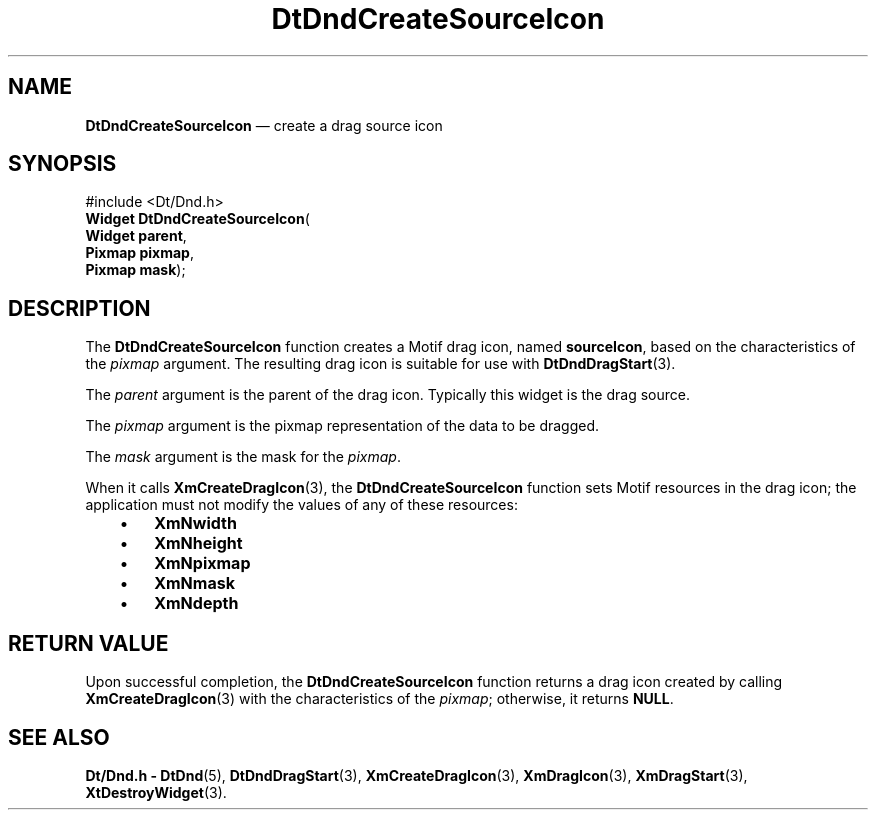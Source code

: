 '\" t
...\" DndCreSI.sgm /main/5 1996/08/30 12:56:35 rws $
.de P!
.fl
\!!1 setgray
.fl
\\&.\"
.fl
\!!0 setgray
.fl			\" force out current output buffer
\!!save /psv exch def currentpoint translate 0 0 moveto
\!!/showpage{}def
.fl			\" prolog
.sy sed -e 's/^/!/' \\$1\" bring in postscript file
\!!psv restore
.
.de pF
.ie     \\*(f1 .ds f1 \\n(.f
.el .ie \\*(f2 .ds f2 \\n(.f
.el .ie \\*(f3 .ds f3 \\n(.f
.el .ie \\*(f4 .ds f4 \\n(.f
.el .tm ? font overflow
.ft \\$1
..
.de fP
.ie     !\\*(f4 \{\
.	ft \\*(f4
.	ds f4\"
'	br \}
.el .ie !\\*(f3 \{\
.	ft \\*(f3
.	ds f3\"
'	br \}
.el .ie !\\*(f2 \{\
.	ft \\*(f2
.	ds f2\"
'	br \}
.el .ie !\\*(f1 \{\
.	ft \\*(f1
.	ds f1\"
'	br \}
.el .tm ? font underflow
..
.ds f1\"
.ds f2\"
.ds f3\"
.ds f4\"
.ta 8n 16n 24n 32n 40n 48n 56n 64n 72n 
.TH "DtDndCreateSourceIcon" "library call"
.SH "NAME"
\fBDtDndCreateSourceIcon\fP \(em create a drag source icon
.SH "SYNOPSIS"
.PP
.nf
#include <Dt/Dnd\&.h>
\fBWidget \fBDtDndCreateSourceIcon\fP\fR(
\fBWidget \fBparent\fR\fR,
\fBPixmap \fBpixmap\fR\fR,
\fBPixmap \fBmask\fR\fR);
.fi
.SH "DESCRIPTION"
.PP
The
\fBDtDndCreateSourceIcon\fP function creates a Motif drag icon, named
\fBsourceIcon\fP, based on the characteristics of the
\fIpixmap\fP argument\&.
The resulting drag icon is suitable for use with
\fBDtDndDragStart\fP(3)\&.
.PP
The
\fIparent\fP argument is the parent of the drag icon\&.
Typically this widget is the drag source\&.
.PP
The
\fIpixmap\fP argument is the pixmap representation of the data to be dragged\&.
.PP
The
\fImask\fP argument is the mask for the
\fIpixmap\fP\&.
.PP
When it calls
\fBXmCreateDragIcon\fP(3), the
\fBDtDndCreateSourceIcon\fP function sets Motif resources in the drag icon;
the application must not modify the values of any of these resources:
.IP "   \(bu" 6
\fBXmNwidth\fP
.IP "   \(bu" 6
\fBXmNheight\fP
.IP "   \(bu" 6
\fBXmNpixmap\fP
.IP "   \(bu" 6
\fBXmNmask\fP
.IP "   \(bu" 6
\fBXmNdepth\fP
.SH "RETURN VALUE"
.PP
Upon successful completion, the
\fBDtDndCreateSourceIcon\fP function returns a drag icon created by calling
\fBXmCreateDragIcon\fP(3) with the characteristics of the
\fIpixmap\fP; otherwise, it returns
\fBNULL\fP\&.
.SH "SEE ALSO"
.PP
\fBDt/Dnd\&.h - DtDnd\fP(5), \fBDtDndDragStart\fP(3), \fBXmCreateDragIcon\fP(3), \fBXmDragIcon\fP(3), \fBXmDragStart\fP(3), \fBXtDestroyWidget\fP(3)\&. 
...\" created by instant / docbook-to-man, Sun 02 Sep 2012, 09:40
